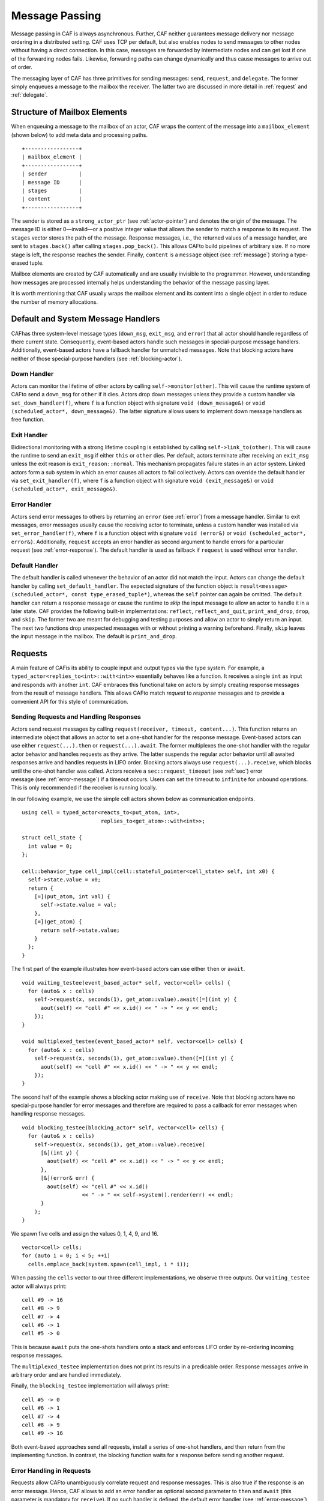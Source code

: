 .. _message-passing:

Message Passing
===============

Message passing in CAF is always asynchronous. Further, CAF neither guarantees message delivery nor message ordering in a distributed setting. CAF uses TCP per default, but also enables nodes to send messages to other nodes without having a direct connection. In this case, messages are forwarded by intermediate nodes and can get lost if one of the forwarding nodes fails. Likewise, forwarding paths can change dynamically and thus cause messages to arrive out of order.

The messaging layer of CAF has three primitives for sending messages: ``send``, ``request``, and ``delegate``. The former simply enqueues a message to the mailbox the receiver. The latter two are discussed in more detail in :ref:`request` and :ref:`delegate`.

.. _mailbox-element:

Structure of Mailbox Elements
-----------------------------

When enqueuing a message to the mailbox of an actor, CAF wraps the content of the message into a ``mailbox_element`` (shown below) to add meta data and processing paths.

::

         +-----------------+
         | mailbox_element |
         +-----------------+
         | sender          |
         | message ID      |
         | stages          |
         | content         |
         +-----------------+

The sender is stored as a ``strong_actor_ptr`` (see :ref:`actor-pointer`) and denotes the origin of the message. The message ID is either 0—invalid—or a positive integer value that allows the sender to match a response to its request. The ``stages`` vector stores the path of the message. Response messages, i.e., the returned values of a message handler, are sent to ``stages.back()`` after calling ``stages.pop_back()``. This allows CAFto build pipelines of arbitrary size. If no more stage is left, the response reaches the sender. Finally, ``content`` is a ``message`` object (see :ref:`message`) storing a type-erased tuple.

Mailbox elements are created by CAF automatically and are usually invisible to the programmer. However, understanding how messages are processed internally helps understanding the behavior of the message passing layer.

It is worth mentioning that CAF usually wraps the mailbox element and its content into a single object in order to reduce the number of memory allocations.

.. _special-handler:

Default and System Message Handlers
-----------------------------------

CAFhas three system-level message types (``down_msg``, ``exit_msg``, and ``error``) that all actor should handle regardless of there current state. Consequently, event-based actors handle such messages in special-purpose message handlers. Additionally, event-based actors have a fallback handler for unmatched messages. Note that blocking actors have neither of those special-purpose handlers (see :ref:`blocking-actor`).

.. _down-message:

Down Handler
~~~~~~~~~~~~

Actors can monitor the lifetime of other actors by calling ``self->monitor(other)``. This will cause the runtime system of CAFto send a ``down_msg`` for ``other`` if it dies. Actors drop down messages unless they provide a custom handler via ``set_down_handler(f)``, where ``f`` is a function object with signature ``void (down_message&)`` or ``void (scheduled_actor*, down_message&)``. The latter signature allows users to implement down message handlers as free function.

.. _exit-message:

Exit Handler
~~~~~~~~~~~~

Bidirectional monitoring with a strong lifetime coupling is established by calling ``self->link_to(other)``. This will cause the runtime to send an ``exit_msg`` if either ``this`` or ``other`` dies. Per default, actors terminate after receiving an ``exit_msg`` unless the exit reason is ``exit_reason::normal``. This mechanism propagates failure states in an actor system. Linked actors form a sub system in which an error causes all actors to fail collectively. Actors can override the default handler via ``set_exit_handler(f)``, where ``f`` is a function object with signature ``void (exit_message&)`` or ``void (scheduled_actor*, exit_message&)``.

.. _error-message:

Error Handler
~~~~~~~~~~~~~

Actors send error messages to others by returning an ``error`` (see :ref:`error`) from a message handler. Similar to exit messages, error messages usually cause the receiving actor to terminate, unless a custom handler was installed via ``set_error_handler(f)``, where ``f`` is a function object with signature ``void (error&)`` or ``void (scheduled_actor*, error&)``. Additionally, ``request`` accepts an error handler as second argument to handle errors for a particular request (see :ref:`error-response`). The default handler is used as fallback if ``request`` is used without error handler.

.. _default-handler:

Default Handler
~~~~~~~~~~~~~~~

The default handler is called whenever the behavior of an actor did not match the input. Actors can change the default handler by calling ``set_default_handler``. The expected signature of the function object is ``result<message> (scheduled_actor*, const type_erased_tuple*)``, whereas the ``self`` pointer can again be omitted. The default handler can return a response message or cause the runtime to *skip* the input message to allow an actor to handle it in a later state. CAF provides the following built-in implementations: ``reflect``, ``reflect_and_quit``, ``print_and_drop``, ``drop``, and ``skip``. The former two are meant for debugging and testing purposes and allow an actor to simply return an input. The next two functions drop unexpected messages with or without printing a warning beforehand. Finally, ``skip`` leaves the input message in the mailbox. The default is ``print_and_drop``.

.. _request:

Requests
--------

A main feature of CAFis its ability to couple input and output types via the type system. For example, a ``typed_actor<replies_to<int>::with<int>>`` essentially behaves like a function. It receives a single ``int`` as input and responds with another ``int``. CAF embraces this functional take on actors by simply creating response messages from the result of message handlers. This allows CAFto match *request* to *response* messages and to provide a convenient API for this style of communication.

.. _handling-response:

Sending Requests and Handling Responses
~~~~~~~~~~~~~~~~~~~~~~~~~~~~~~~~~~~~~~~

Actors send request messages by calling ``request(receiver, timeout, content...)``. This function returns an intermediate object that allows an actor to set a one-shot handler for the response message. Event-based actors can use either ``request(...).then`` or ``request(...).await``. The former multiplexes the one-shot handler with the regular actor behavior and handles requests as they arrive. The latter suspends the regular actor behavior until all awaited responses arrive and handles requests in LIFO order. Blocking actors always use ``request(...).receive``, which blocks until the one-shot handler was called. Actors receive a ``sec::request_timeout`` (see :ref:`sec`) error message (see :ref:`error-message`) if a timeout occurs. Users can set the timeout to ``infinite`` for unbound operations. This is only recommended if the receiver is running locally.

In our following example, we use the simple cell actors shown below as communication endpoints.

::

    using cell = typed_actor<reacts_to<put_atom, int>,
                             replies_to<get_atom>::with<int>>;

    struct cell_state {
      int value = 0;
    };

    cell::behavior_type cell_impl(cell::stateful_pointer<cell_state> self, int x0) {
      self->state.value = x0;
      return {
        [=](put_atom, int val) {
          self->state.value = val;
        },
        [=](get_atom) {
          return self->state.value;
        }
      };
    }

The first part of the example illustrates how event-based actors can use either ``then`` or ``await``.

::

    void waiting_testee(event_based_actor* self, vector<cell> cells) {
      for (auto& x : cells)
        self->request(x, seconds(1), get_atom::value).await([=](int y) {
          aout(self) << "cell #" << x.id() << " -> " << y << endl;
        });
    }

    void multiplexed_testee(event_based_actor* self, vector<cell> cells) {
      for (auto& x : cells)
        self->request(x, seconds(1), get_atom::value).then([=](int y) {
          aout(self) << "cell #" << x.id() << " -> " << y << endl;
        });
    }

The second half of the example shows a blocking actor making use of ``receive``. Note that blocking actors have no special-purpose handler for error messages and therefore are required to pass a callback for error messages when handling response messages.

::

    void blocking_testee(blocking_actor* self, vector<cell> cells) {
      for (auto& x : cells)
        self->request(x, seconds(1), get_atom::value).receive(
          [&](int y) {
            aout(self) << "cell #" << x.id() << " -> " << y << endl;
          },
          [&](error& err) {
            aout(self) << "cell #" << x.id()
                       << " -> " << self->system().render(err) << endl;
          }
        );
    }

We spawn five cells and assign the values 0, 1, 4, 9, and 16.

::

      vector<cell> cells;
      for (auto i = 0; i < 5; ++i)
        cells.emplace_back(system.spawn(cell_impl, i * i));

When passing the ``cells`` vector to our three different implementations, we observe three outputs. Our ``waiting_testee`` actor will always print:

::

    cell #9 -> 16
    cell #8 -> 9
    cell #7 -> 4
    cell #6 -> 1
    cell #5 -> 0

This is because ``await`` puts the one-shots handlers onto a stack and enforces LIFO order by re-ordering incoming response messages.

The ``multiplexed_testee`` implementation does not print its results in a predicable order. Response messages arrive in arbitrary order and are handled immediately.

Finally, the ``blocking_testee`` implementation will always print:

::

    cell #5 -> 0
    cell #6 -> 1
    cell #7 -> 4
    cell #8 -> 9
    cell #9 -> 16

Both event-based approaches send all requests, install a series of one-shot handlers, and then return from the implementing function. In contrast, the blocking function waits for a response before sending another request.

.. _error-response:

Error Handling in Requests
~~~~~~~~~~~~~~~~~~~~~~~~~~

Requests allow CAFto unambiguously correlate request and response messages. This is also true if the response is an error message. Hence, CAF allows to add an error handler as optional second parameter to ``then`` and ``await`` (this parameter is mandatory for ``receive``). If no such handler is defined, the default error handler (see :ref:`error-message`) is used as a fallback in scheduled actors.

As an example, we consider a simple divider that returns an error on a division by zero. This examples uses a custom error category (see :ref:`error`).

::

    enum class math_error : uint8_t {
      division_by_zero = 1
    };

    error make_error(math_error x) {
      return {static_cast<uint8_t>(x), atom("math")};
    }

    using div_atom = atom_constant<atom("div")>;

    using divider = typed_actor<replies_to<div_atom, double, double>::with<double>>;

    divider::behavior_type divider_impl() {
      return {
        [](div_atom, double x, double y) -> result<double> {
          if (y == 0.0)
            return math_error::division_by_zero;
          return x / y;
        }
      };
    }

When sending requests to the divider, we use a custom error handlers to report errors to the user.

::

      scoped_actor self{system};
      self->request(div, std::chrono::seconds(10), div_atom::value, x, y).receive(
        [&](double z) {
          aout(self) << x << " / " << y << " = " << z << endl;
        },
        [&](const error& err) {
          aout(self) << "*** cannot compute " << x << " / " << y << " => "
                     << system.render(err) << endl;
        }
      );

.. _delay-message:

Delaying Messages
-----------------

Messages can be delayed by using the function ``delayed_send``, as illustrated in the following time-based loop example.

::

    // uses a message-based loop to iterate over all animation steps
    void dancing_kirby(event_based_actor* self) {
      // let's get it started
      self->send(self, step_atom::value, size_t{0});
      self->become (
        [=](step_atom, size_t step) {
          if (step == sizeof(animation_step)) {
            // we've printed all animation steps (done)
            cout << endl;
            self->quit();
            return;
          }
          // print given step
          draw_kirby(animation_steps[step]);
          // animate next step in 150ms
          self->delayed_send(self, std::chrono::milliseconds(150),
                             step_atom::value, step + 1);
        }
      );
    }

.. _delegate:

Delegating Messages
-------------------

Actors can transfer responsibility for a request by using ``delegate``. This enables the receiver of the delegated message to reply as usual—simply by returning a value from its message handler—and the original sender of the message will receive the response. The following diagram illustrates request delegation from actor B to actor C.

::

                   A                  B                  C
                   |                  |                  |
                   | ---(request)---> |                  |
                   |                  | ---(delegate)--> |
                   |                  X                  |---\
                   |                                     |   | compute
                   |                                     |   | result
                   |                                     |<--/
                   | <-------------(reply)-------------- |
                   |                                     X
                   |---\
                   |   | handle
                   |   | response
                   |<--/
                   |
                   X

Returning the result of ``delegate(...)`` from a message handler, as shown in the example below, suppresses the implicit response message and allows the compiler to check the result type when using statically typed actors.

::

    void actor_a(event_based_actor* self, calc worker) {
      self->request(worker, std::chrono::seconds(10), add_atom::value, 1, 2).then(
        [=](int result) {
          aout(self) << "1 + 2 = " << result << endl;
        }
      );
    }

    calc::behavior_type actor_b(calc::pointer self, calc worker) {
      return {
        [=](add_atom add, int x, int y) {
          return self->delegate(worker, add, x, y);
        }
      };
    }

    calc::behavior_type actor_c() {
      return {
        [](add_atom, int x, int y) {
          return x + y;
        }
      };
    }

    void caf_main(actor_system& system) {
      system.spawn(actor_a, system.spawn(actor_b, system.spawn(actor_c)));
    }

.. _promise:

Response Promises
-----------------

Response promises allow an actor to send and receive other messages prior to replying to a particular request. Actors create a response promise using ``self->make_response_promise<Ts...>()``, where ``Ts`` is a template parameter pack describing the promised return type. Dynamically typed actors simply call ``self->make_response_promise()``. After retrieving a promise, an actor can fulfill it by calling the member function ``deliver(...)``, as shown in the following example.

::

    // using add_atom = atom_constant<atom("add")>; (defined in atom.hpp)

    using adder = typed_actor<replies_to<add_atom, int, int>::with<int>>;

    // function-based, statically typed, event-based API
    adder::behavior_type worker() {
      return {
        [](add_atom, int a, int b) {
          return a + b;
        }
      };
    }

    // function-based, statically typed, event-based API
    adder::behavior_type calculator_master(adder::pointer self) {
      auto w = self->spawn(worker);
      return {
        [=](add_atom x, int y, int z) -> result<int> {
          auto rp = self->make_response_promise<int>();
          self->request(w, infinite, x, y, z).then([=](int result) mutable {
            rp.deliver(result);
          });
          return rp;
        }
      };
    }

.. _message-priorities:

Message Priorities
------------------

By default, all messages have the same priority and actors ignore priority flags. Actors that should evaluate priorities must be spawned using the ``priority_aware`` flag, as shown in the following example. This flag causes the actor to use a priority-aware mailbox implementation. It is not possible to change this implementation dynamically at runtime.

::

    #include "caf/all.hpp"

    using std::endl;
    using namespace caf;

    behavior foo(event_based_actor* self) {
      self->send(self, "world");
      self->send<message_priority::high>(self, "hello");
      // when spawning `foo` with priority_aware flag, it will print "hello" first
      return {
        [=](const std::string& str) {
          aout(self) << str << endl;
        }
      };
    }

    void caf_main(actor_system& system) {
      scoped_actor self{system};
      aout(self) << "spawn foo" << endl;
      self->spawn(foo);
      self->await_all_other_actors_done();
      aout(self) << "spawn foo again with priority_aware flag" << endl;
      self->spawn<priority_aware>(foo);
    }

    CAF_MAIN()
